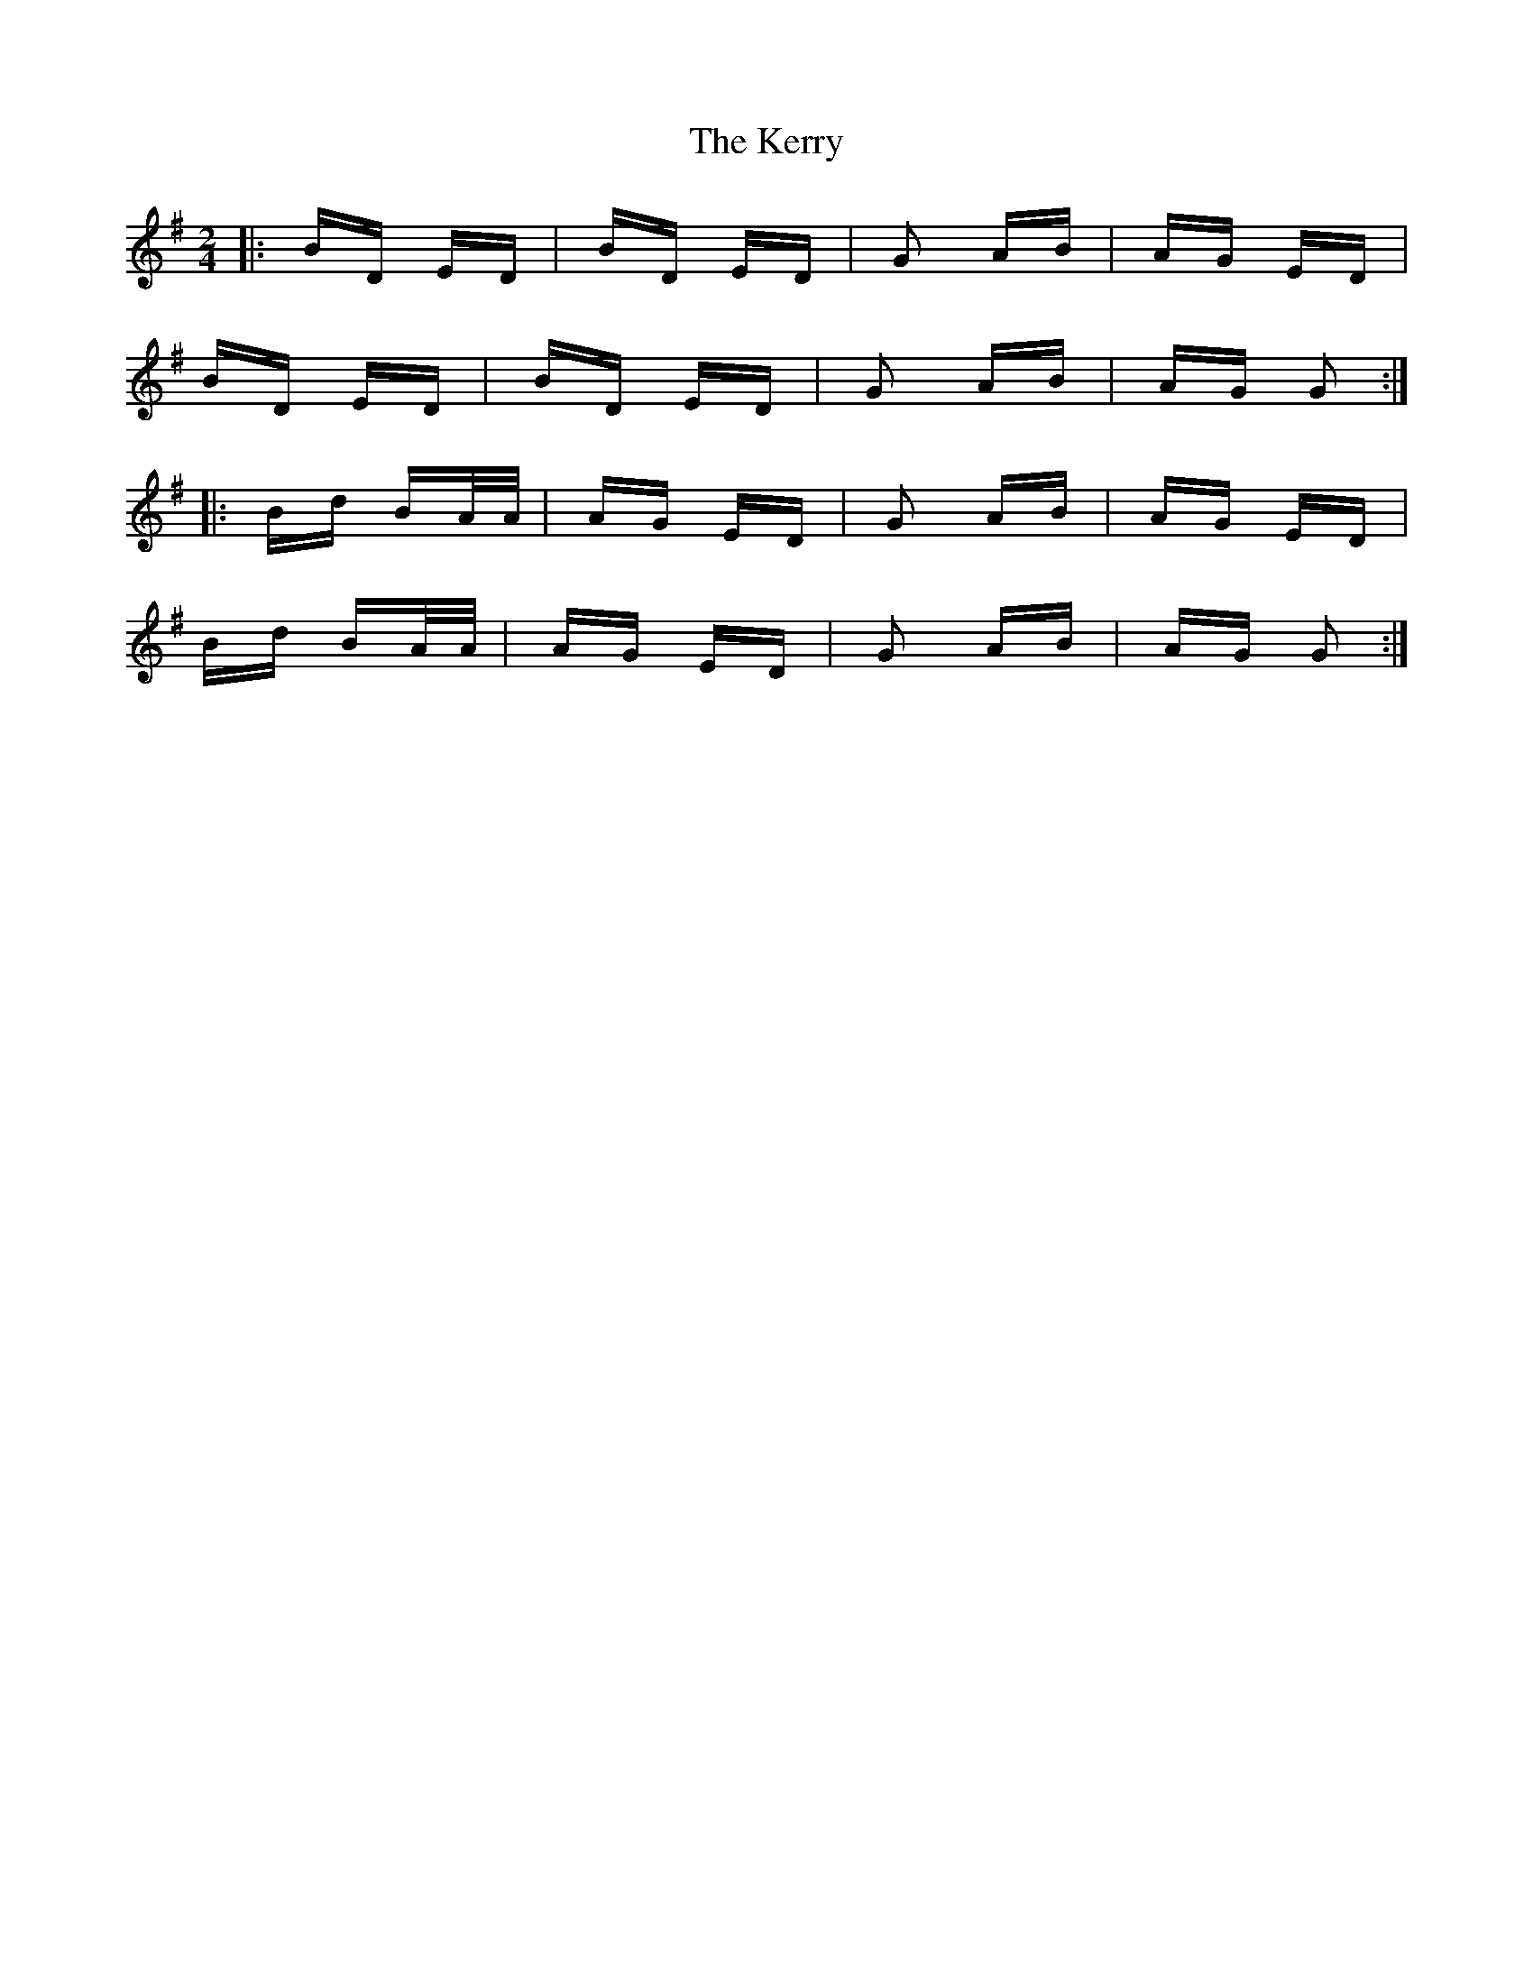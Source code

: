 X: 21383
T: Kerry, The
R: polka
M: 2/4
K: Gmajor
|:BD ED|BD ED|G2 AB|AG ED|
BD ED|BD ED|G2 AB|AG G2:|
|:Bd BA/A/|AG ED|G2 AB|AG ED|
Bd BA/A/|AG ED|G2 AB|AG G2:|

